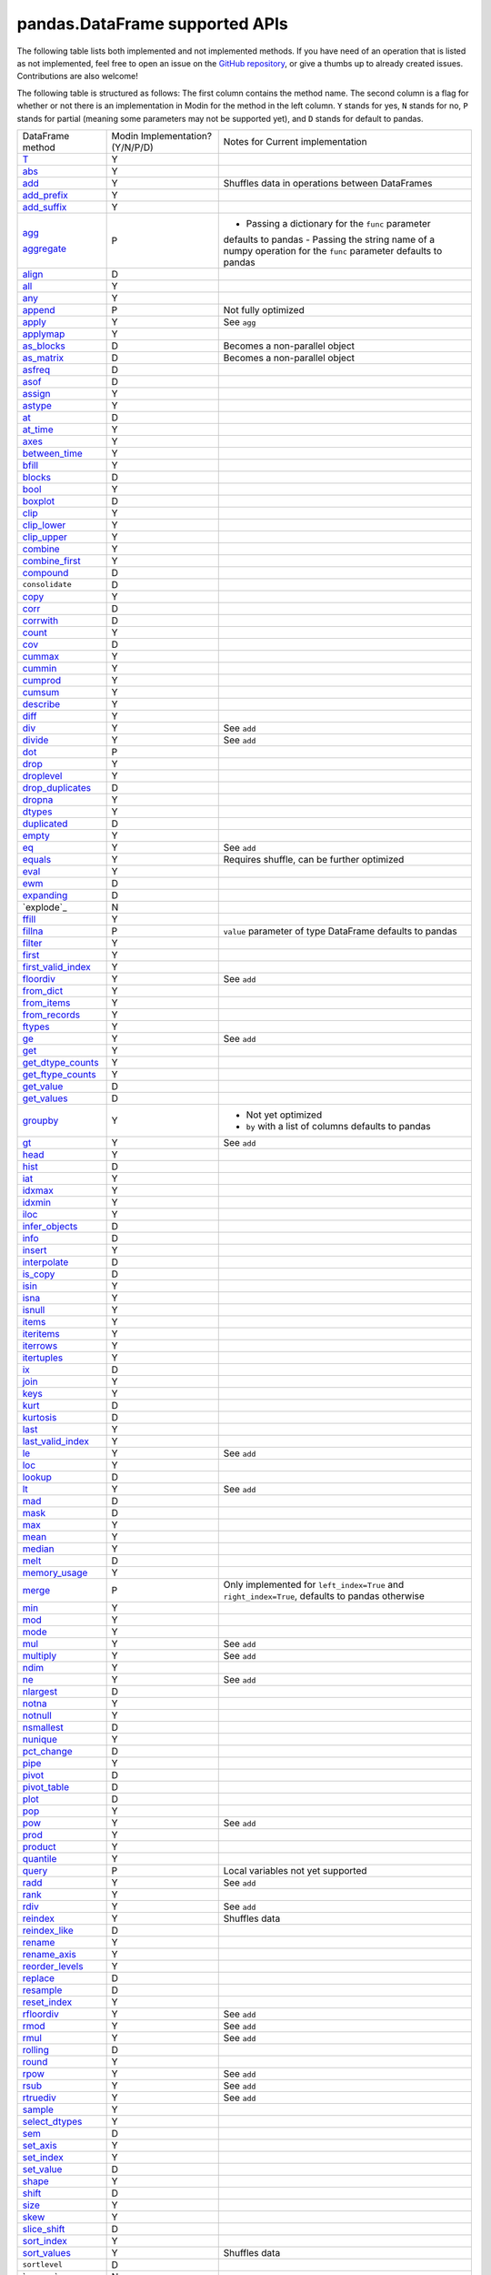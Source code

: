 pandas.DataFrame supported APIs
===============================

The following table lists both implemented and not implemented methods. If you have need
of an operation that is listed as not implemented, feel free to open an issue on the
`GitHub repository`_, or give a thumbs up to already created issues. Contributions are
also welcome!

The following table is structured as follows: The first column contains the method name.
The second column is a flag for whether or not there is an implementation in Modin for
the method in the left column. ``Y`` stands for yes, ``N`` stands for no, ``P`` stands
for partial (meaning some parameters may not be supported yet), and ``D`` stands for
default to pandas.

+---------------------------+---------------------------------+----------------------------------------------------+
| DataFrame method          | Modin Implementation? (Y/N/P/D) | Notes for Current implementation                   |
+---------------------------+---------------------------------+----------------------------------------------------+
| `T`_                      | Y                               |                                                    |
+---------------------------+---------------------------------+----------------------------------------------------+
| `abs`_                    | Y                               |                                                    |
+---------------------------+---------------------------------+----------------------------------------------------+
| `add`_                    | Y                               | Shuffles data in operations between DataFrames     |
+---------------------------+---------------------------------+----------------------------------------------------+
| `add_prefix`_             | Y                               |                                                    |
+---------------------------+---------------------------------+----------------------------------------------------+
| `add_suffix`_             | Y                               |                                                    |
+---------------------------+---------------------------------+----------------------------------------------------+
| `agg`_                    | P                               | - Passing a dictionary for the ``func`` parameter  |
|                           |                                 | defaults to pandas                                 |
|                           |                                 | - Passing the string name of a numpy operation for |
| `aggregate`_              |                                 | the ``func`` parameter defaults to pandas          |
+---------------------------+---------------------------------+----------------------------------------------------+
| `align`_                  | D                               |                                                    |
+---------------------------+---------------------------------+----------------------------------------------------+
| `all`_                    | Y                               |                                                    |
+---------------------------+---------------------------------+----------------------------------------------------+
| `any`_                    | Y                               |                                                    |
+---------------------------+---------------------------------+----------------------------------------------------+
| `append`_                 | P                               | Not fully optimized                                |
+---------------------------+---------------------------------+----------------------------------------------------+
| `apply`_                  | Y                               | See ``agg``                                        |
+---------------------------+---------------------------------+----------------------------------------------------+
| `applymap`_               | Y                               |                                                    |
+---------------------------+---------------------------------+----------------------------------------------------+
| `as_blocks`_              | D                               | Becomes a non-parallel object                      |
+---------------------------+---------------------------------+----------------------------------------------------+
| `as_matrix`_              | D                               | Becomes a non-parallel object                      |
+---------------------------+---------------------------------+----------------------------------------------------+
| `asfreq`_                 | D                               |                                                    |
+---------------------------+---------------------------------+----------------------------------------------------+
| `asof`_                   | D                               |                                                    |
+---------------------------+---------------------------------+----------------------------------------------------+
| `assign`_                 | Y                               |                                                    |
+---------------------------+---------------------------------+----------------------------------------------------+
| `astype`_                 | Y                               |                                                    |
+---------------------------+---------------------------------+----------------------------------------------------+
| `at`_                     | D                               |                                                    |
+---------------------------+---------------------------------+----------------------------------------------------+
| `at_time`_                | Y                               |                                                    |
+---------------------------+---------------------------------+----------------------------------------------------+
| `axes`_                   | Y                               |                                                    |
+---------------------------+---------------------------------+----------------------------------------------------+
| `between_time`_           | Y                               |                                                    |
+---------------------------+---------------------------------+----------------------------------------------------+
| `bfill`_                  | Y                               |                                                    |
+---------------------------+---------------------------------+----------------------------------------------------+
| `blocks`_                 | D                               |                                                    |
+---------------------------+---------------------------------+----------------------------------------------------+
| `bool`_                   | Y                               |                                                    |
+---------------------------+---------------------------------+----------------------------------------------------+
| `boxplot`_                | D                               |                                                    |
+---------------------------+---------------------------------+----------------------------------------------------+
| `clip`_                   | Y                               |                                                    |
+---------------------------+---------------------------------+----------------------------------------------------+
| `clip_lower`_             | Y                               |                                                    |
+---------------------------+---------------------------------+----------------------------------------------------+
| `clip_upper`_             | Y                               |                                                    |
+---------------------------+---------------------------------+----------------------------------------------------+
| `combine`_                | Y                               |                                                    |
+---------------------------+---------------------------------+----------------------------------------------------+
| `combine_first`_          | Y                               |                                                    |
+---------------------------+---------------------------------+----------------------------------------------------+
| `compound`_               | D                               |                                                    |
+---------------------------+---------------------------------+----------------------------------------------------+
| ``consolidate``           | D                               |                                                    |
+---------------------------+---------------------------------+----------------------------------------------------+
| `copy`_                   | Y                               |                                                    |
+---------------------------+---------------------------------+----------------------------------------------------+
| `corr`_                   | D                               |                                                    |
+---------------------------+---------------------------------+----------------------------------------------------+
| `corrwith`_               | D                               |                                                    |
+---------------------------+---------------------------------+----------------------------------------------------+
| `count`_                  | Y                               |                                                    |
+---------------------------+---------------------------------+----------------------------------------------------+
| `cov`_                    | D                               |                                                    |
+---------------------------+---------------------------------+----------------------------------------------------+
| `cummax`_                 | Y                               |                                                    |
+---------------------------+---------------------------------+----------------------------------------------------+
| `cummin`_                 | Y                               |                                                    |
+---------------------------+---------------------------------+----------------------------------------------------+
| `cumprod`_                | Y                               |                                                    |
+---------------------------+---------------------------------+----------------------------------------------------+
| `cumsum`_                 | Y                               |                                                    |
+---------------------------+---------------------------------+----------------------------------------------------+
| `describe`_               | Y                               |                                                    |
+---------------------------+---------------------------------+----------------------------------------------------+
| `diff`_                   | Y                               |                                                    |
+---------------------------+---------------------------------+----------------------------------------------------+
| `div`_                    | Y                               | See ``add``                                        |
+---------------------------+---------------------------------+----------------------------------------------------+
| `divide`_                 | Y                               | See ``add``                                        |
+---------------------------+---------------------------------+----------------------------------------------------+
| `dot`_                    | P                               |                                                    |
+---------------------------+---------------------------------+----------------------------------------------------+
| `drop`_                   | Y                               |                                                    |
+---------------------------+---------------------------------+----------------------------------------------------+
| `droplevel`_              | Y                               |                                                    |
+---------------------------+---------------------------------+----------------------------------------------------+
| `drop_duplicates`_        | D                               |                                                    |
+---------------------------+---------------------------------+----------------------------------------------------+
| `dropna`_                 | Y                               |                                                    |
+---------------------------+---------------------------------+----------------------------------------------------+
| `dtypes`_                 | Y                               |                                                    |
+---------------------------+---------------------------------+----------------------------------------------------+
| `duplicated`_             | D                               |                                                    |
+---------------------------+---------------------------------+----------------------------------------------------+
| `empty`_                  | Y                               |                                                    |
+---------------------------+---------------------------------+----------------------------------------------------+
| `eq`_                     | Y                               | See ``add``                                        |
+---------------------------+---------------------------------+----------------------------------------------------+
| `equals`_                 | Y                               | Requires shuffle, can be further optimized         |
+---------------------------+---------------------------------+----------------------------------------------------+
| `eval`_                   | Y                               |                                                    |
+---------------------------+---------------------------------+----------------------------------------------------+
| `ewm`_                    | D                               |                                                    |
+---------------------------+---------------------------------+----------------------------------------------------+
| `expanding`_              | D                               |                                                    |
+---------------------------+---------------------------------+----------------------------------------------------+
| `explode`_                | N                               |                                                    |
+---------------------------+---------------------------------+----------------------------------------------------+
| `ffill`_                  | Y                               |                                                    |
+---------------------------+---------------------------------+----------------------------------------------------+
| `fillna`_                 | P                               | ``value`` parameter of type DataFrame defaults to  |
|                           |                                 | pandas                                             |
+---------------------------+---------------------------------+----------------------------------------------------+
| `filter`_                 | Y                               |                                                    |
+---------------------------+---------------------------------+----------------------------------------------------+
| `first`_                  | Y                               |                                                    |
+---------------------------+---------------------------------+----------------------------------------------------+
| `first_valid_index`_      | Y                               |                                                    |
+---------------------------+---------------------------------+----------------------------------------------------+
| `floordiv`_               | Y                               | See ``add``                                        |
+---------------------------+---------------------------------+----------------------------------------------------+
| `from_dict`_              | Y                               |                                                    |
+---------------------------+---------------------------------+----------------------------------------------------+
| `from_items`_             | Y                               |                                                    |
+---------------------------+---------------------------------+----------------------------------------------------+
| `from_records`_           | Y                               |                                                    |
+---------------------------+---------------------------------+----------------------------------------------------+
| `ftypes`_                 | Y                               |                                                    |
+---------------------------+---------------------------------+----------------------------------------------------+
| `ge`_                     | Y                               | See ``add``                                        |
+---------------------------+---------------------------------+----------------------------------------------------+
| `get`_                    | Y                               |                                                    |
+---------------------------+---------------------------------+----------------------------------------------------+
| `get_dtype_counts`_       | Y                               |                                                    |
+---------------------------+---------------------------------+----------------------------------------------------+
| `get_ftype_counts`_       | Y                               |                                                    |
+---------------------------+---------------------------------+----------------------------------------------------+
| `get_value`_              | D                               |                                                    |
+---------------------------+---------------------------------+----------------------------------------------------+
| `get_values`_             | D                               |                                                    |
+---------------------------+---------------------------------+----------------------------------------------------+
| `groupby`_                | Y                               | - Not yet optimized                                |
|                           |                                 | - ``by`` with a list of columns defaults to pandas |
+---------------------------+---------------------------------+----------------------------------------------------+
| `gt`_                     | Y                               | See ``add``                                        |
+---------------------------+---------------------------------+----------------------------------------------------+
| `head`_                   | Y                               |                                                    |
+---------------------------+---------------------------------+----------------------------------------------------+
| `hist`_                   | D                               |                                                    |
+---------------------------+---------------------------------+----------------------------------------------------+
| `iat`_                    | Y                               |                                                    |
+---------------------------+---------------------------------+----------------------------------------------------+
| `idxmax`_                 | Y                               |                                                    |
+---------------------------+---------------------------------+----------------------------------------------------+
| `idxmin`_                 | Y                               |                                                    |
+---------------------------+---------------------------------+----------------------------------------------------+
| `iloc`_                   | Y                               |                                                    |
+---------------------------+---------------------------------+----------------------------------------------------+
| `infer_objects`_          | D                               |                                                    |
+---------------------------+---------------------------------+----------------------------------------------------+
| `info`_                   | D                               |                                                    |
+---------------------------+---------------------------------+----------------------------------------------------+
| `insert`_                 | Y                               |                                                    |
+---------------------------+---------------------------------+----------------------------------------------------+
| `interpolate`_            | D                               |                                                    |
+---------------------------+---------------------------------+----------------------------------------------------+
| `is_copy`_                | D                               |                                                    |
+---------------------------+---------------------------------+----------------------------------------------------+
| `isin`_                   | Y                               |                                                    |
+---------------------------+---------------------------------+----------------------------------------------------+
| `isna`_                   | Y                               |                                                    |
+---------------------------+---------------------------------+----------------------------------------------------+
| `isnull`_                 | Y                               |                                                    |
+---------------------------+---------------------------------+----------------------------------------------------+
| `items`_                  | Y                               |                                                    |
+---------------------------+---------------------------------+----------------------------------------------------+
| `iteritems`_              | Y                               |                                                    |
+---------------------------+---------------------------------+----------------------------------------------------+
| `iterrows`_               | Y                               |                                                    |
+---------------------------+---------------------------------+----------------------------------------------------+
| `itertuples`_             | Y                               |                                                    |
+---------------------------+---------------------------------+----------------------------------------------------+
| `ix`_                     | D                               |                                                    |
+---------------------------+---------------------------------+----------------------------------------------------+
| `join`_                   | Y                               |                                                    |
+---------------------------+---------------------------------+----------------------------------------------------+
| `keys`_                   | Y                               |                                                    |
+---------------------------+---------------------------------+----------------------------------------------------+
| `kurt`_                   | D                               |                                                    |
+---------------------------+---------------------------------+----------------------------------------------------+
| `kurtosis`_               | D                               |                                                    |
+---------------------------+---------------------------------+----------------------------------------------------+
| `last`_                   | Y                               |                                                    |
+---------------------------+---------------------------------+----------------------------------------------------+
| `last_valid_index`_       | Y                               |                                                    |
+---------------------------+---------------------------------+----------------------------------------------------+
| `le`_                     | Y                               | See ``add``                                        |
+---------------------------+---------------------------------+----------------------------------------------------+
| `loc`_                    | Y                               |                                                    |
+---------------------------+---------------------------------+----------------------------------------------------+
| `lookup`_                 | D                               |                                                    |
+---------------------------+---------------------------------+----------------------------------------------------+
| `lt`_                     | Y                               | See ``add``                                        |
+---------------------------+---------------------------------+----------------------------------------------------+
| `mad`_                    | D                               |                                                    |
+---------------------------+---------------------------------+----------------------------------------------------+
| `mask`_                   | D                               |                                                    |
+---------------------------+---------------------------------+----------------------------------------------------+
| `max`_                    | Y                               |                                                    |
+---------------------------+---------------------------------+----------------------------------------------------+
| `mean`_                   | Y                               |                                                    |
+---------------------------+---------------------------------+----------------------------------------------------+
| `median`_                 | Y                               |                                                    |
+---------------------------+---------------------------------+----------------------------------------------------+
| `melt`_                   | D                               |                                                    |
+---------------------------+---------------------------------+----------------------------------------------------+
| `memory_usage`_           | Y                               |                                                    |
+---------------------------+---------------------------------+----------------------------------------------------+
|                           |                                 | Only implemented for ``left_index=True`` and       |
| `merge`_                  | P                               | ``right_index=True``, defaults to pandas otherwise |
+---------------------------+---------------------------------+----------------------------------------------------+
| `min`_                    | Y                               |                                                    |
+---------------------------+---------------------------------+----------------------------------------------------+
| `mod`_                    | Y                               |                                                    |
+---------------------------+---------------------------------+----------------------------------------------------+
| `mode`_                   | Y                               |                                                    |
+---------------------------+---------------------------------+----------------------------------------------------+
| `mul`_                    | Y                               | See ``add``                                        |
+---------------------------+---------------------------------+----------------------------------------------------+
| `multiply`_               | Y                               | See ``add``                                        |
+---------------------------+---------------------------------+----------------------------------------------------+
| `ndim`_                   | Y                               |                                                    |
+---------------------------+---------------------------------+----------------------------------------------------+
| `ne`_                     | Y                               | See ``add``                                        |
+---------------------------+---------------------------------+----------------------------------------------------+
| `nlargest`_               | D                               |                                                    |
+---------------------------+---------------------------------+----------------------------------------------------+
| `notna`_                  | Y                               |                                                    |
+---------------------------+---------------------------------+----------------------------------------------------+
| `notnull`_                | Y                               |                                                    |
+---------------------------+---------------------------------+----------------------------------------------------+
| `nsmallest`_              | D                               |                                                    |
+---------------------------+---------------------------------+----------------------------------------------------+
| `nunique`_                | Y                               |                                                    |
+---------------------------+---------------------------------+----------------------------------------------------+
| `pct_change`_             | D                               |                                                    |
+---------------------------+---------------------------------+----------------------------------------------------+
| `pipe`_                   | Y                               |                                                    |
+---------------------------+---------------------------------+----------------------------------------------------+
| `pivot`_                  | D                               |                                                    |
+---------------------------+---------------------------------+----------------------------------------------------+
| `pivot_table`_            | D                               |                                                    |
+---------------------------+---------------------------------+----------------------------------------------------+
| `plot`_                   | D                               |                                                    |
+---------------------------+---------------------------------+----------------------------------------------------+
| `pop`_                    | Y                               |                                                    |
+---------------------------+---------------------------------+----------------------------------------------------+
| `pow`_                    | Y                               | See ``add``                                        |
+---------------------------+---------------------------------+----------------------------------------------------+
| `prod`_                   | Y                               |                                                    |
+---------------------------+---------------------------------+----------------------------------------------------+
| `product`_                | Y                               |                                                    |
+---------------------------+---------------------------------+----------------------------------------------------+
| `quantile`_               | Y                               |                                                    |
+---------------------------+---------------------------------+----------------------------------------------------+
| `query`_                  | P                               | Local variables not yet supported                  |
+---------------------------+---------------------------------+----------------------------------------------------+
| `radd`_                   | Y                               | See ``add``                                        |
+---------------------------+---------------------------------+----------------------------------------------------+
| `rank`_                   | Y                               |                                                    |
+---------------------------+---------------------------------+----------------------------------------------------+
| `rdiv`_                   | Y                               | See ``add``                                        |
+---------------------------+---------------------------------+----------------------------------------------------+
| `reindex`_                | Y                               | Shuffles data                                      |
+---------------------------+---------------------------------+----------------------------------------------------+
| `reindex_like`_           | D                               |                                                    |
+---------------------------+---------------------------------+----------------------------------------------------+
| `rename`_                 | Y                               |                                                    |
+---------------------------+---------------------------------+----------------------------------------------------+
| `rename_axis`_            | Y                               |                                                    |
+---------------------------+---------------------------------+----------------------------------------------------+
| `reorder_levels`_         | Y                               |                                                    |
+---------------------------+---------------------------------+----------------------------------------------------+
| `replace`_                | D                               |                                                    |
+---------------------------+---------------------------------+----------------------------------------------------+
| `resample`_               | D                               |                                                    |
+---------------------------+---------------------------------+----------------------------------------------------+
| `reset_index`_            | Y                               |                                                    |
+---------------------------+---------------------------------+----------------------------------------------------+
| `rfloordiv`_              | Y                               | See ``add``                                        |
+---------------------------+---------------------------------+----------------------------------------------------+
| `rmod`_                   | Y                               | See ``add``                                        |
+---------------------------+---------------------------------+----------------------------------------------------+
| `rmul`_                   | Y                               | See ``add``                                        |
+---------------------------+---------------------------------+----------------------------------------------------+
| `rolling`_                | D                               |                                                    |
+---------------------------+---------------------------------+----------------------------------------------------+
| `round`_                  | Y                               |                                                    |
+---------------------------+---------------------------------+----------------------------------------------------+
| `rpow`_                   | Y                               | See ``add``                                        |
+---------------------------+---------------------------------+----------------------------------------------------+
| `rsub`_                   | Y                               | See ``add``                                        |
+---------------------------+---------------------------------+----------------------------------------------------+
| `rtruediv`_               | Y                               | See ``add``                                        |
+---------------------------+---------------------------------+----------------------------------------------------+
| `sample`_                 | Y                               |                                                    |
+---------------------------+---------------------------------+----------------------------------------------------+
| `select_dtypes`_          | Y                               |                                                    |
+---------------------------+---------------------------------+----------------------------------------------------+
| `sem`_                    | D                               |                                                    |
+---------------------------+---------------------------------+----------------------------------------------------+
| `set_axis`_               | Y                               |                                                    |
+---------------------------+---------------------------------+----------------------------------------------------+
| `set_index`_              | Y                               |                                                    |
+---------------------------+---------------------------------+----------------------------------------------------+
| `set_value`_              | D                               |                                                    |
+---------------------------+---------------------------------+----------------------------------------------------+
| `shape`_                  | Y                               |                                                    |
+---------------------------+---------------------------------+----------------------------------------------------+
| `shift`_                  | D                               |                                                    |
+---------------------------+---------------------------------+----------------------------------------------------+
| `size`_                   | Y                               |                                                    |
+---------------------------+---------------------------------+----------------------------------------------------+
| `skew`_                   | Y                               |                                                    |
+---------------------------+---------------------------------+----------------------------------------------------+
| `slice_shift`_            | D                               |                                                    |
+---------------------------+---------------------------------+----------------------------------------------------+
| `sort_index`_             | Y                               |                                                    |
+---------------------------+---------------------------------+----------------------------------------------------+
| `sort_values`_            | Y                               | Shuffles data                                      |
+---------------------------+---------------------------------+----------------------------------------------------+
| ``sortlevel``             | D                               |                                                    |
+---------------------------+---------------------------------+----------------------------------------------------+
| `sparse`_                 | N                               |                                                    |
+---------------------------+---------------------------------+----------------------------------------------------+
| `squeeze`_                | D                               |                                                    |
+---------------------------+---------------------------------+----------------------------------------------------+
| `stack`_                  | D                               |                                                    |
+---------------------------+---------------------------------+----------------------------------------------------+
| `std`_                    | Y                               |                                                    |
+---------------------------+---------------------------------+----------------------------------------------------+
| `style`_                  | D                               |                                                    |
+---------------------------+---------------------------------+----------------------------------------------------+
| `sub`_                    | Y                               | See ``add``                                        |
+---------------------------+---------------------------------+----------------------------------------------------+
| `subtract`_               | Y                               | See ``add``                                        |
+---------------------------+---------------------------------+----------------------------------------------------+
| `sum`_                    | Y                               |                                                    |
+---------------------------+---------------------------------+----------------------------------------------------+
| `swapaxes`_               | Y                               |                                                    |
+---------------------------+---------------------------------+----------------------------------------------------+
| `swaplevel`_              | D                               |                                                    |
+---------------------------+---------------------------------+----------------------------------------------------+
| `tail`_                   | Y                               |                                                    |
+---------------------------+---------------------------------+----------------------------------------------------+
| `take`_                   | D                               |                                                    |
+---------------------------+---------------------------------+----------------------------------------------------+
| `to_clipboard`_           | D                               |                                                    |
+---------------------------+---------------------------------+----------------------------------------------------+
| `to_csv`_                 | D                               |                                                    |
+---------------------------+---------------------------------+----------------------------------------------------+
| `to_dense`_               | D                               |                                                    |
+---------------------------+---------------------------------+----------------------------------------------------+
| `to_dict`_                | D                               |                                                    |
+---------------------------+---------------------------------+----------------------------------------------------+
| `to_excel`_               | D                               |                                                    |
+---------------------------+---------------------------------+----------------------------------------------------+
| `to_feather`_             | D                               |                                                    |
+---------------------------+---------------------------------+----------------------------------------------------+
| `to_gbq`_                 | D                               |                                                    |
+---------------------------+---------------------------------+----------------------------------------------------+
| `to_hdf`_                 | D                               |                                                    |
+---------------------------+---------------------------------+----------------------------------------------------+
| `to_html`_                | D                               |                                                    |
+---------------------------+---------------------------------+----------------------------------------------------+
| `to_json`_                | D                               |                                                    |
+---------------------------+---------------------------------+----------------------------------------------------+
| `to_latex`_               | D                               |                                                    |
+---------------------------+---------------------------------+----------------------------------------------------+
| `to_msgpack`_             | D                               |                                                    |
+---------------------------+---------------------------------+----------------------------------------------------+
| `to_parquet`_             | D                               |                                                    |
+---------------------------+---------------------------------+----------------------------------------------------+
| `to_period`_              | D                               |                                                    |
+---------------------------+---------------------------------+----------------------------------------------------+
| `to_pickle`_              | D                               |                                                    |
+---------------------------+---------------------------------+----------------------------------------------------+
| `to_records`_             | D                               |                                                    |
+---------------------------+---------------------------------+----------------------------------------------------+
| `to_sparse`_              | D                               |                                                    |
+---------------------------+---------------------------------+----------------------------------------------------+
| `to_sql`_                 | Y                               |                                                    |
+---------------------------+---------------------------------+----------------------------------------------------+
| `to_stata`_               | D                               |                                                    |
+---------------------------+---------------------------------+----------------------------------------------------+
| `to_string`_              | D                               |                                                    |
+---------------------------+---------------------------------+----------------------------------------------------+
| `to_timestamp`_           | D                               |                                                    |
+---------------------------+---------------------------------+----------------------------------------------------+
| `to_xarray`_              | D                               |                                                    |
+---------------------------+---------------------------------+----------------------------------------------------+
| `transform`_              | Y                               |                                                    |
+---------------------------+---------------------------------+----------------------------------------------------+
| `transpose`_              | Y                               |                                                    |
+---------------------------+---------------------------------+----------------------------------------------------+
| `truediv`_                | Y                               | See ``add``                                        |
+---------------------------+---------------------------------+----------------------------------------------------+
| `truncate`_               | D                               |                                                    |
+---------------------------+---------------------------------+----------------------------------------------------+
| `tshift`_                 | Y                               |                                                    |
+---------------------------+---------------------------------+----------------------------------------------------+
| `tz_convert`_             | Y                               |                                                    |
+---------------------------+---------------------------------+----------------------------------------------------+
| `tz_localize`_            | Y                               |                                                    |
+---------------------------+---------------------------------+----------------------------------------------------+
| `unstack`_                | D                               |                                                    |
+---------------------------+---------------------------------+----------------------------------------------------+
| `update`_                 | P                               | ``raise_conflict=True`` not yet supported          |
+---------------------------+---------------------------------+----------------------------------------------------+
| `values`_                 | Y                               |                                                    |
+---------------------------+---------------------------------+----------------------------------------------------+
| `var`_                    | Y                               |                                                    |
+---------------------------+---------------------------------+----------------------------------------------------+
| `where`_                  | Y                               |                                                    |
+---------------------------+---------------------------------+----------------------------------------------------+
| `xs`_                     | N                               | Deprecated in pandas                               |
+---------------------------+---------------------------------+----------------------------------------------------+

.. _`GitHub repository`: https://github.com/modin-project/modin/issues
.. _`T`: https://pandas.pydata.org/pandas-docs/stable/reference/api/pandas.DataFrame.T.html#pandas.DataFrame.T
.. _`abs`: https://pandas.pydata.org/pandas-docs/stable/reference/api/pandas.DataFrame.abs.html#pandas.DataFrame.abs
.. _`add`: https://pandas.pydata.org/pandas-docs/stable/reference/api/pandas.DataFrame.add.html#pandas.DataFrame.add
.. _`add_prefix`: https://pandas.pydata.org/pandas-docs/stable/reference/api/pandas.DataFrame.add_prefix.html#pandas.DataFrame.add_prefix
.. _`add_suffix`: https://pandas.pydata.org/pandas-docs/stable/reference/api/pandas.DataFrame.add_suffix.html#pandas.DataFrame.add_suffix
.. _`agg`: https://pandas.pydata.org/pandas-docs/stable/reference/api/pandas.DataFrame.agg.html#pandas.DataFrame.agg
.. _`aggregate`: https://pandas.pydata.org/pandas-docs/stable/reference/api/pandas.DataFrame.aggregate.html#pandas.DataFrame.aggregate
.. _`align`: https://pandas.pydata.org/pandas-docs/stable/reference/api/pandas.DataFrame.align.html#pandas.DataFrame.align
.. _`all`: https://pandas.pydata.org/pandas-docs/stable/reference/api/pandas.DataFrame.all.html#pandas.DataFrame.all
.. _`any`: https://pandas.pydata.org/pandas-docs/stable/reference/api/pandas.DataFrame.any.html#pandas.DataFrame.any
.. _`append`: https://pandas.pydata.org/pandas-docs/stable/reference/api/pandas.DataFrame.append.html#pandas.DataFrame.append
.. _`apply`: https://pandas.pydata.org/pandas-docs/stable/reference/api/pandas.DataFrame.apply.html#pandas.DataFrame.apply
.. _`applymap`: https://pandas.pydata.org/pandas-docs/stable/reference/api/pandas.DataFrame.applymap.html#pandas.DataFrame.applymap
.. _`as_blocks`: https://pandas.pydata.org/pandas-docs/stable/reference/api/pandas.DataFrame.as_blocks.html#pandas.DataFrame.as_blocks
.. _`as_matrix`: https://pandas.pydata.org/pandas-docs/stable/reference/api/pandas.DataFrame.as_matrix.html#pandas.DataFrame.as_matrix
.. _`asfreq`: https://pandas.pydata.org/pandas-docs/stable/reference/api/pandas.DataFrame.asfreq.html#pandas.DataFrame.asfreq
.. _`asof`: https://pandas.pydata.org/pandas-docs/stable/reference/api/pandas.DataFrame.asof.html#pandas.DataFrame.asof
.. _`assign`: https://pandas.pydata.org/pandas-docs/stable/reference/api/pandas.DataFrame.assign.html#pandas.DataFrame.assign
.. _`astype`: https://pandas.pydata.org/pandas-docs/stable/reference/api/pandas.DataFrame.astype.html#pandas.DataFrame.astype
.. _`at`: https://pandas.pydata.org/pandas-docs/stable/reference/api/pandas.DataFrame.at.html#pandas.DataFrame.at
.. _`at_time`: https://pandas.pydata.org/pandas-docs/stable/reference/api/pandas.DataFrame.at_time.html#pandas.DataFrame.at_time
.. _`axes`: https://pandas.pydata.org/pandas-docs/stable/reference/api/pandas.DataFrame.axes.html#pandas.DataFrame.axes
.. _`between_time`: https://pandas.pydata.org/pandas-docs/stable/reference/api/pandas.DataFrame.between_time.html#pandas.DataFrame.between_time
.. _`bfill`: https://pandas.pydata.org/pandas-docs/stable/reference/api/pandas.DataFrame.bfill.html#pandas.DataFrame.bfill
.. _`blocks`: https://pandas.pydata.org/pandas-docs/stable/reference/api/pandas.DataFrame.blocks.html#pandas.DataFrame.blocks
.. _`bool`: https://pandas.pydata.org/pandas-docs/stable/reference/api/pandas.DataFrame.bool.html#pandas.DataFrame.bool
.. _`boxplot`: https://pandas.pydata.org/pandas-docs/stable/reference/api/pandas.DataFrame.boxplot.html#pandas.DataFrame.boxplot
.. _`clip`: https://pandas.pydata.org/pandas-docs/stable/reference/api/pandas.DataFrame.clip.html#pandas.DataFrame.clip
.. _`clip_lower`: https://pandas.pydata.org/pandas-docs/stable/reference/api/pandas.DataFrame.clip_lower.html#pandas.DataFrame.clip_lower
.. _`clip_upper`: https://pandas.pydata.org/pandas-docs/stable/reference/api/pandas.DataFrame.clip_upper.html#pandas.DataFrame.clip_upper
.. _`combine`: https://pandas.pydata.org/pandas-docs/stable/reference/api/pandas.DataFrame.combine.html#pandas.DataFrame.combine
.. _`combine_first`: https://pandas.pydata.org/pandas-docs/stable/reference/api/pandas.DataFrame.combine_first.html#pandas.DataFrame.combine_first
.. _`compound`: https://pandas.pydata.org/pandas-docs/stable/reference/api/pandas.DataFrame.compound.html#pandas.DataFrame.compound
.. _`copy`: https://pandas.pydata.org/pandas-docs/stable/reference/api/pandas.DataFrame.copy.html#pandas.DataFrame.copy
.. _`corr`: https://pandas.pydata.org/pandas-docs/stable/reference/api/pandas.DataFrame.corr.html#pandas.DataFrame.corr
.. _`corrwith`: https://pandas.pydata.org/pandas-docs/stable/reference/api/pandas.DataFrame.corrwith.html#pandas.DataFrame.corrwith
.. _`count`: https://pandas.pydata.org/pandas-docs/stable/reference/api/pandas.DataFrame.count.html#pandas.DataFrame.count
.. _`cov`: https://pandas.pydata.org/pandas-docs/stable/reference/api/pandas.DataFrame.cov.html#pandas.DataFrame.cov
.. _`cummax`: https://pandas.pydata.org/pandas-docs/stable/reference/api/pandas.DataFrame.cummax.html#pandas.DataFrame.cummax
.. _`cummin`: https://pandas.pydata.org/pandas-docs/stable/reference/api/pandas.DataFrame.cummin.html#pandas.DataFrame.cummin
.. _`cumprod`: https://pandas.pydata.org/pandas-docs/stable/reference/api/pandas.DataFrame.cumprod.html#pandas.DataFrame.cumprod
.. _`cumsum`: https://pandas.pydata.org/pandas-docs/stable/reference/api/pandas.DataFrame.cumsum.html#pandas.DataFrame.cumsum
.. _`describe`: https://pandas.pydata.org/pandas-docs/stable/reference/api/pandas.DataFrame.describe.html#pandas.DataFrame.describe
.. _`diff`: https://pandas.pydata.org/pandas-docs/stable/reference/api/pandas.DataFrame.diff.html#pandas.DataFrame.diff
.. _`div`: https://pandas.pydata.org/pandas-docs/stable/reference/api/pandas.DataFrame.div.html#pandas.DataFrame.div
.. _`divide`: https://pandas.pydata.org/pandas-docs/stable/reference/api/pandas.DataFrame.divide.html#pandas.DataFrame.divide
.. _`dot`: https://pandas.pydata.org/pandas-docs/stable/reference/api/pandas.DataFrame.dot.html#pandas.DataFrame.dot
.. _`drop`: https://pandas.pydata.org/pandas-docs/stable/reference/api/pandas.DataFrame.drop.html#pandas.DataFrame.drop
.. _`droplevel`: https://pandas.pydata.org/pandas-docs/stable/reference/api/pandas.DataFrame.droplevel.html
.. _`drop_duplicates`: https://pandas.pydata.org/pandas-docs/stable/reference/api/pandas.DataFrame.drop_duplicates.html#pandas.DataFrame.drop_duplicates
.. _`dropna`: https://pandas.pydata.org/pandas-docs/stable/reference/api/pandas.DataFrame.dropna.html#pandas.DataFrame.dropna
.. _`dtypes`: https://pandas.pydata.org/pandas-docs/stable/reference/api/pandas.DataFrame.dtypes.html#pandas.DataFrame.dtypes
.. _`duplicated`: https://pandas.pydata.org/pandas-docs/stable/reference/api/pandas.DataFrame.duplicated.html#pandas.DataFrame.duplicated
.. _`empty`: https://pandas.pydata.org/pandas-docs/stable/reference/api/pandas.DataFrame.empty.html#pandas.DataFrame.empty
.. _`eq`: https://pandas.pydata.org/pandas-docs/stable/reference/api/pandas.DataFrame.eq.html#pandas.DataFrame.eq
.. _`equals`: https://pandas.pydata.org/pandas-docs/stable/reference/api/pandas.DataFrame.equals.html#pandas.DataFrame.equals
.. _`eval`: https://pandas.pydata.org/pandas-docs/stable/reference/api/pandas.DataFrame.eval.html#pandas.DataFrame.eval
.. _`ewm`: https://pandas.pydata.org/pandas-docs/stable/reference/api/pandas.DataFrame.ewm.html#pandas.DataFrame.ewm
.. _`expanding`: https://pandas.pydata.org/pandas-docs/stable/reference/api/pandas.DataFrame.expanding.html#pandas.DataFrame.expanding
.. _`ffill`: https://pandas.pydata.org/pandas-docs/stable/reference/api/pandas.DataFrame.ffill.html#pandas.DataFrame.ffill
.. _`fillna`: https://pandas.pydata.org/pandas-docs/stable/reference/api/pandas.DataFrame.fillna.html#pandas.DataFrame.fillna
.. _`filter`: https://pandas.pydata.org/pandas-docs/stable/reference/api/pandas.DataFrame.filter.html#pandas.DataFrame.filter
.. _`first`: https://pandas.pydata.org/pandas-docs/stable/reference/api/pandas.DataFrame.first.html#pandas.DataFrame.first
.. _`first_valid_index`: https://pandas.pydata.org/pandas-docs/stable/reference/api/pandas.DataFrame.first_valid_index.html#pandas.DataFrame.first_valid_index
.. _`floordiv`: https://pandas.pydata.org/pandas-docs/stable/reference/api/pandas.DataFrame.floordiv.html#pandas.DataFrame.floordiv
.. _`from_dict`: https://pandas.pydata.org/pandas-docs/stable/reference/api/pandas.DataFrame.from_dict.html#pandas.DataFrame.from_dict
.. _`from_items`: https://pandas.pydata.org/pandas-docs/stable/reference/api/pandas.DataFrame.from_items.html#pandas.DataFrame.from_items
.. _`from_records`: https://pandas.pydata.org/pandas-docs/stable/reference/api/pandas.DataFrame.from_records.html#pandas.DataFrame.from_records
.. _`ftypes`: https://pandas.pydata.org/pandas-docs/stable/reference/api/pandas.DataFrame.ftypes.html#pandas.DataFrame.ftypes
.. _`ge`: https://pandas.pydata.org/pandas-docs/stable/reference/api/pandas.DataFrame.ge.html#pandas.DataFrame.ge
.. _`get`: https://pandas.pydata.org/pandas-docs/stable/reference/api/pandas.DataFrame.get.html#pandas.DataFrame.get
.. _`get_dtype_counts`: https://pandas.pydata.org/pandas-docs/stable/reference/api/pandas.DataFrame.get_dtype_counts.html#pandas.DataFrame.get_dtype_counts
.. _`get_ftype_counts`: https://pandas.pydata.org/pandas-docs/stable/reference/api/pandas.DataFrame.get_ftype_counts.html#pandas.DataFrame.get_ftype_counts
.. _`get_value`: https://pandas.pydata.org/pandas-docs/stable/reference/api/pandas.DataFrame.get_value.html#pandas.DataFrame.get_value
.. _`get_values`: https://pandas.pydata.org/pandas-docs/stable/reference/api/pandas.DataFrame.get_values.html#pandas.DataFrame.get_values
.. _`groupby`: https://pandas.pydata.org/pandas-docs/stable/reference/api/pandas.DataFrame.groupby.html#pandas.DataFrame.groupby
.. _`gt`: https://pandas.pydata.org/pandas-docs/stable/reference/api/pandas.DataFrame.gt.html#pandas.DataFrame.gt
.. _`head`: https://pandas.pydata.org/pandas-docs/stable/reference/api/pandas.DataFrame.head.html#pandas.DataFrame.head
.. _`hist`: https://pandas.pydata.org/pandas-docs/stable/reference/api/pandas.DataFrame.hist.html#pandas.DataFrame.hist
.. _`iat`: https://pandas.pydata.org/pandas-docs/stable/reference/api/pandas.DataFrame.iat.html#pandas.DataFrame.iat
.. _`idxmax`: https://pandas.pydata.org/pandas-docs/stable/reference/api/pandas.DataFrame.idxmax.html#pandas.DataFrame.idxmax
.. _`idxmin`: https://pandas.pydata.org/pandas-docs/stable/reference/api/pandas.DataFrame.idxmin.html#pandas.DataFrame.idxmin
.. _`iloc`: https://pandas.pydata.org/pandas-docs/stable/reference/api/pandas.DataFrame.iloc.html#pandas.DataFrame.iloc
.. _`infer_objects`: https://pandas.pydata.org/pandas-docs/stable/reference/api/pandas.DataFrame.infer_objects.html#pandas.DataFrame.infer_objects
.. _`info`: https://pandas.pydata.org/pandas-docs/stable/reference/api/pandas.DataFrame.info.html#pandas.DataFrame.info
.. _`insert`: https://pandas.pydata.org/pandas-docs/stable/reference/api/pandas.DataFrame.insert.html#pandas.DataFrame.insert
.. _`interpolate`: https://pandas.pydata.org/pandas-docs/stable/reference/api/pandas.DataFrame.interpolate.html#pandas.DataFrame.interpolate
.. _`is_copy`: https://pandas.pydata.org/pandas-docs/stable/reference/api/pandas.DataFrame.is_copy.html#pandas.DataFrame.is_copy
.. _`isin`: https://pandas.pydata.org/pandas-docs/stable/reference/api/pandas.DataFrame.isin.html#pandas.DataFrame.isin
.. _`isna`: https://pandas.pydata.org/pandas-docs/stable/reference/api/pandas.DataFrame.isna.html#pandas.DataFrame.isna
.. _`isnull`: https://pandas.pydata.org/pandas-docs/stable/reference/api/pandas.DataFrame.isnull.html#pandas.DataFrame.isnull
.. _`items`: https://pandas.pydata.org/pandas-docs/stable/reference/api/pandas.DataFrame.items.html#pandas.DataFrame.items
.. _`iteritems`: https://pandas.pydata.org/pandas-docs/stable/reference/api/pandas.DataFrame.iteritems.html#pandas.DataFrame.iteritems
.. _`iterrows`: https://pandas.pydata.org/pandas-docs/stable/reference/api/pandas.DataFrame.iterrows.html#pandas.DataFrame.iterrows
.. _`itertuples`: https://pandas.pydata.org/pandas-docs/stable/reference/api/pandas.DataFrame.itertuples.html#pandas.DataFrame.itertuples
.. _`ix`: https://pandas.pydata.org/pandas-docs/stable/reference/api/pandas.DataFrame.ix.html#pandas.DataFrame.ix
.. _`join`: https://pandas.pydata.org/pandas-docs/stable/reference/api/pandas.DataFrame.join.html#pandas.DataFrame.join
.. _`keys`: https://pandas.pydata.org/pandas-docs/stable/reference/api/pandas.DataFrame.keys.html#pandas.DataFrame.keys
.. _`kurt`: https://pandas.pydata.org/pandas-docs/stable/reference/api/pandas.DataFrame.kurt.html#pandas.DataFrame.kurt
.. _`kurtosis`: https://pandas.pydata.org/pandas-docs/stable/reference/api/pandas.DataFrame.kurtosis.html#pandas.DataFrame.kurtosis
.. _`last`: https://pandas.pydata.org/pandas-docs/stable/reference/api/pandas.DataFrame.last.html#pandas.DataFrame.last
.. _`last_valid_index`: https://pandas.pydata.org/pandas-docs/stable/reference/api/pandas.DataFrame.last_valid_index.html#pandas.DataFrame.last_valid_index
.. _`le`: https://pandas.pydata.org/pandas-docs/stable/reference/api/pandas.DataFrame.le.html#pandas.DataFrame.le
.. _`loc`: https://pandas.pydata.org/pandas-docs/stable/reference/api/pandas.DataFrame.loc.html#pandas.DataFrame.loc
.. _`lookup`: https://pandas.pydata.org/pandas-docs/stable/reference/api/pandas.DataFrame.lookup.html#pandas.DataFrame.lookup
.. _`lt`: https://pandas.pydata.org/pandas-docs/stable/reference/api/pandas.DataFrame.lt.html#pandas.DataFrame.lt
.. _`mad`: https://pandas.pydata.org/pandas-docs/stable/reference/api/pandas.DataFrame.mad.html#pandas.DataFrame.mad
.. _`mask`: https://pandas.pydata.org/pandas-docs/stable/reference/api/pandas.DataFrame.mask.html#pandas.DataFrame.mask
.. _`max`: https://pandas.pydata.org/pandas-docs/stable/reference/api/pandas.DataFrame.max.html#pandas.DataFrame.max
.. _`mean`: https://pandas.pydata.org/pandas-docs/stable/reference/api/pandas.DataFrame.mean.html#pandas.DataFrame.mean
.. _`median`: https://pandas.pydata.org/pandas-docs/stable/reference/api/pandas.DataFrame.median.html#pandas.DataFrame.median
.. _`melt`: https://pandas.pydata.org/pandas-docs/stable/reference/api/pandas.DataFrame.melt.html#pandas.DataFrame.melt
.. _`memory_usage`: https://pandas.pydata.org/pandas-docs/stable/reference/api/pandas.DataFrame.memory_usage.html#pandas.DataFrame.memory_usage
.. _`merge`: https://pandas.pydata.org/pandas-docs/stable/reference/api/pandas.DataFrame.merge.html#pandas.DataFrame.merge
.. _`min`: https://pandas.pydata.org/pandas-docs/stable/reference/api/pandas.DataFrame.min.html#pandas.DataFrame.min
.. _`mod`: https://pandas.pydata.org/pandas-docs/stable/reference/api/pandas.DataFrame.mod.html#pandas.DataFrame.mod
.. _`mode`: https://pandas.pydata.org/pandas-docs/stable/reference/api/pandas.DataFrame.mode.html#pandas.DataFrame.mode
.. _`mul`: https://pandas.pydata.org/pandas-docs/stable/reference/api/pandas.DataFrame.mul.html#pandas.DataFrame.mul
.. _`multiply`: https://pandas.pydata.org/pandas-docs/stable/reference/api/pandas.DataFrame.multiply.html#pandas.DataFrame.multiply
.. _`ndim`: https://pandas.pydata.org/pandas-docs/stable/reference/api/pandas.DataFrame.ndim.html#pandas.DataFrame.ndim
.. _`ne`: https://pandas.pydata.org/pandas-docs/stable/reference/api/pandas.DataFrame.ne.html#pandas.DataFrame.ne
.. _`nlargest`: https://pandas.pydata.org/pandas-docs/stable/reference/api/pandas.DataFrame.nlargest.html#pandas.DataFrame.nlargest
.. _`notna`: https://pandas.pydata.org/pandas-docs/stable/reference/api/pandas.DataFrame.notna.html#pandas.DataFrame.notna
.. _`notnull`: https://pandas.pydata.org/pandas-docs/stable/reference/api/pandas.DataFrame.notnull.html#pandas.DataFrame.notnull
.. _`nsmallest`: https://pandas.pydata.org/pandas-docs/stable/reference/api/pandas.DataFrame.nsmallest.html#pandas.DataFrame.nsmallest
.. _`nunique`: https://pandas.pydata.org/pandas-docs/stable/reference/api/pandas.DataFrame.nunique.html#pandas.DataFrame.nunique
.. _`pct_change`: https://pandas.pydata.org/pandas-docs/stable/reference/api/pandas.DataFrame.pct_change.html#pandas.DataFrame.pct_change
.. _`pipe`: https://pandas.pydata.org/pandas-docs/stable/reference/api/pandas.DataFrame.pipe.html#pandas.DataFrame.pipe
.. _`pivot`: https://pandas.pydata.org/pandas-docs/stable/reference/api/pandas.DataFrame.pivot.html#pandas.DataFrame.pivot
.. _`pivot_table`: https://pandas.pydata.org/pandas-docs/stable/reference/api/pandas.DataFrame.pivot_table.html#pandas.DataFrame.pivot_table
.. _`plot`: https://pandas.pydata.org/pandas-docs/stable/reference/api/pandas.DataFrame.plot.html#pandas.DataFrame.plot
.. _`pop`: https://pandas.pydata.org/pandas-docs/stable/reference/api/pandas.DataFrame.pop.html#pandas.DataFrame.pop
.. _`pow`: https://pandas.pydata.org/pandas-docs/stable/reference/api/pandas.DataFrame.pow.html#pandas.DataFrame.pow
.. _`prod`: https://pandas.pydata.org/pandas-docs/stable/reference/api/pandas.DataFrame.prod.html#pandas.DataFrame.prod
.. _`product`: https://pandas.pydata.org/pandas-docs/stable/reference/api/pandas.DataFrame.product.html#pandas.DataFrame.product
.. _`quantile`: https://pandas.pydata.org/pandas-docs/stable/reference/api/pandas.DataFrame.quantile.html#pandas.DataFrame.quantile
.. _`query`: https://pandas.pydata.org/pandas-docs/stable/reference/api/pandas.DataFrame.query.html#pandas.DataFrame.query
.. _`radd`: https://pandas.pydata.org/pandas-docs/stable/reference/api/pandas.DataFrame.radd.html#pandas.DataFrame.radd
.. _`rank`: https://pandas.pydata.org/pandas-docs/stable/reference/api/pandas.DataFrame.rank.html#pandas.DataFrame.rank
.. _`rdiv`: https://pandas.pydata.org/pandas-docs/stable/reference/api/pandas.DataFrame.rdiv.html#pandas.DataFrame.rdiv
.. _`reindex`: https://pandas.pydata.org/pandas-docs/stable/reference/api/pandas.DataFrame.reindex.html#pandas.DataFrame.reindex
.. _`reindex_like`: https://pandas.pydata.org/pandas-docs/stable/reference/api/pandas.DataFrame.reindex_like.html#pandas.DataFrame.reindex_like
.. _`rename`: https://pandas.pydata.org/pandas-docs/stable/reference/api/pandas.DataFrame.rename.html#pandas.DataFrame.rename
.. _`rename_axis`: https://pandas.pydata.org/pandas-docs/stable/reference/api/pandas.DataFrame.rename_axis.html#pandas.DataFrame.rename_axis
.. _`reorder_levels`: https://pandas.pydata.org/pandas-docs/stable/reference/api/pandas.DataFrame.reorder_levels.html#pandas.DataFrame.reorder_levels
.. _`replace`: https://pandas.pydata.org/pandas-docs/stable/reference/api/pandas.DataFrame.replace.html#pandas.DataFrame.replace
.. _`resample`: https://pandas.pydata.org/pandas-docs/stable/reference/api/pandas.DataFrame.resample.html#pandas.DataFrame.resample
.. _`reset_index`: https://pandas.pydata.org/pandas-docs/stable/reference/api/pandas.DataFrame.reset_index.html#pandas.DataFrame.reset_index
.. _`rfloordiv`: https://pandas.pydata.org/pandas-docs/stable/reference/api/pandas.DataFrame.rfloordiv.html#pandas.DataFrame.rfloordiv
.. _`rmod`: https://pandas.pydata.org/pandas-docs/stable/reference/api/pandas.DataFrame.rmod.html#pandas.DataFrame.rmod
.. _`rmul`: https://pandas.pydata.org/pandas-docs/stable/reference/api/pandas.DataFrame.rmul.html#pandas.DataFrame.rmul
.. _`rolling`: https://pandas.pydata.org/pandas-docs/stable/reference/api/pandas.DataFrame.rolling.html#pandas.DataFrame.rolling
.. _`round`: https://pandas.pydata.org/pandas-docs/stable/reference/api/pandas.DataFrame.round.html#pandas.DataFrame.round
.. _`rpow`: https://pandas.pydata.org/pandas-docs/stable/reference/api/pandas.DataFrame.rpow.html#pandas.DataFrame.rpow
.. _`rsub`: https://pandas.pydata.org/pandas-docs/stable/reference/api/pandas.DataFrame.rsub.html#pandas.DataFrame.rsub
.. _`rtruediv`: https://pandas.pydata.org/pandas-docs/stable/reference/api/pandas.DataFrame.rtruediv.html#pandas.DataFrame.rtruediv
.. _`sample`: https://pandas.pydata.org/pandas-docs/stable/reference/api/pandas.DataFrame.sample.html#pandas.DataFrame.sample
.. _`select_dtypes`: https://pandas.pydata.org/pandas-docs/stable/reference/api/pandas.DataFrame.select_dtypes.html#pandas.DataFrame.select_dtypes
.. _`sem`: https://pandas.pydata.org/pandas-docs/stable/reference/api/pandas.DataFrame.sem.html#pandas.DataFrame.sem
.. _`set_axis`: https://pandas.pydata.org/pandas-docs/stable/reference/api/pandas.DataFrame.set_axis.html#pandas.DataFrame.set_axis
.. _`set_index`: https://pandas.pydata.org/pandas-docs/stable/reference/api/pandas.DataFrame.set_index.html#pandas.DataFrame.set_index
.. _`set_value`: https://pandas.pydata.org/pandas-docs/stable/reference/api/pandas.DataFrame.set_value.html#pandas.DataFrame.set_value
.. _`shape`: https://pandas.pydata.org/pandas-docs/stable/reference/api/pandas.DataFrame.shape.html#pandas.DataFrame.shape
.. _`shift`: https://pandas.pydata.org/pandas-docs/stable/reference/api/pandas.DataFrame.shift.html#pandas.DataFrame.shift
.. _`size`: https://pandas.pydata.org/pandas-docs/stable/reference/api/pandas.DataFrame.size.html#pandas.DataFrame.size
.. _`skew`: https://pandas.pydata.org/pandas-docs/stable/reference/api/pandas.DataFrame.skew.html#pandas.DataFrame.skew
.. _`slice_shift`: https://pandas.pydata.org/pandas-docs/stable/reference/api/pandas.DataFrame.slice_shift.html#pandas.DataFrame.slice_shift
.. _`sort_index`: https://pandas.pydata.org/pandas-docs/stable/reference/api/pandas.DataFrame.sort_index.html#pandas.DataFrame.sort_index
.. _`sort_values`: https://pandas.pydata.org/pandas-docs/stable/reference/api/pandas.DataFrame.sort_values.html#pandas.DataFrame.sort_values
.. _`squeeze`: https://pandas.pydata.org/pandas-docs/stable/reference/api/pandas.DataFrame.squeeze.html#pandas.DataFrame.squeeze
.. _`stack`: https://pandas.pydata.org/pandas-docs/stable/reference/api/pandas.DataFrame.stack.html#pandas.DataFrame.stack
.. _`std`: https://pandas.pydata.org/pandas-docs/stable/reference/api/pandas.DataFrame.std.html#pandas.DataFrame.std
.. _`style`: https://pandas.pydata.org/pandas-docs/stable/reference/api/pandas.DataFrame.style.html#pandas.DataFrame.style
.. _`sub`: https://pandas.pydata.org/pandas-docs/stable/reference/api/pandas.DataFrame.sub.html#pandas.DataFrame.sub
.. _`subtract`: https://pandas.pydata.org/pandas-docs/stable/reference/api/pandas.DataFrame.subtract.html#pandas.DataFrame.subtract
.. _`sum`: https://pandas.pydata.org/pandas-docs/stable/reference/api/pandas.DataFrame.sum.html#pandas.DataFrame.sum
.. _`swapaxes`: https://pandas.pydata.org/pandas-docs/stable/reference/api/pandas.DataFrame.swapaxes.html#pandas.DataFrame.swapaxes
.. _`swaplevel`: https://pandas.pydata.org/pandas-docs/stable/reference/api/pandas.DataFrame.swaplevel.html#pandas.DataFrame.swaplevel
.. _`tail`: https://pandas.pydata.org/pandas-docs/stable/reference/api/pandas.DataFrame.tail.html#pandas.DataFrame.tail
.. _`take`: https://pandas.pydata.org/pandas-docs/stable/reference/api/pandas.DataFrame.take.html#pandas.DataFrame.take
.. _`to_clipboard`: https://pandas.pydata.org/pandas-docs/stable/reference/api/pandas.DataFrame.to_clipboard.html#pandas.DataFrame.to_clipboard
.. _`to_csv`: https://pandas.pydata.org/pandas-docs/stable/reference/api/pandas.DataFrame.to_csv.html#pandas.DataFrame.to_csv
.. _`to_dense`: https://pandas.pydata.org/pandas-docs/stable/reference/api/pandas.DataFrame.to_dense.html#pandas.DataFrame.to_dense
.. _`to_dict`: https://pandas.pydata.org/pandas-docs/stable/reference/api/pandas.DataFrame.to_dict.html#pandas.DataFrame.to_dict
.. _`to_excel`: https://pandas.pydata.org/pandas-docs/stable/reference/api/pandas.DataFrame.to_excel.html#pandas.DataFrame.to_excel
.. _`to_feather`: https://pandas.pydata.org/pandas-docs/stable/reference/api/pandas.DataFrame.to_feather.html#pandas.DataFrame.to_feather
.. _`to_gbq`: https://pandas.pydata.org/pandas-docs/stable/reference/api/pandas.DataFrame.to_gbq.html#pandas.DataFrame.to_gbq
.. _`to_hdf`: https://pandas.pydata.org/pandas-docs/stable/reference/api/pandas.DataFrame.to_hdf.html#pandas.DataFrame.to_hdf
.. _`to_html`: https://pandas.pydata.org/pandas-docs/stable/reference/api/pandas.DataFrame.to_html.html#pandas.DataFrame.to_html
.. _`to_json`: https://pandas.pydata.org/pandas-docs/stable/reference/api/pandas.DataFrame.to_json.html#pandas.DataFrame.to_json
.. _`to_latex`: https://pandas.pydata.org/pandas-docs/stable/reference/api/pandas.DataFrame.to_latex.html#pandas.DataFrame.to_latex
.. _`to_msgpack`: https://pandas.pydata.org/pandas-docs/stable/reference/api/pandas.DataFrame.to_msgpack.html#pandas.DataFrame.to_msgpack
.. _`to_parquet`: https://pandas.pydata.org/pandas-docs/stable/reference/api/pandas.DataFrame.to_parquet.html#pandas.DataFrame.to_parquet
.. _`to_period`: https://pandas.pydata.org/pandas-docs/stable/reference/api/pandas.DataFrame.to_period.html#pandas.DataFrame.to_period
.. _`to_pickle`: https://pandas.pydata.org/pandas-docs/stable/reference/api/pandas.DataFrame.to_pickle.html#pandas.DataFrame.to_pickle
.. _`to_records`: https://pandas.pydata.org/pandas-docs/stable/reference/api/pandas.DataFrame.to_records.html#pandas.DataFrame.to_records
.. _`to_sparse`: https://pandas.pydata.org/pandas-docs/stable/reference/api/pandas.DataFrame.to_sparse.html#pandas.DataFrame.to_sparse
.. _`to_sql`: https://pandas.pydata.org/pandas-docs/stable/reference/api/pandas.DataFrame.to_sql.html#pandas.DataFrame.to_sql
.. _`to_stata`: https://pandas.pydata.org/pandas-docs/stable/reference/api/pandas.DataFrame.to_stata.html#pandas.DataFrame.to_stata
.. _`to_string`: https://pandas.pydata.org/pandas-docs/stable/reference/api/pandas.DataFrame.to_string.html#pandas.DataFrame.to_string
.. _`to_timestamp`: https://pandas.pydata.org/pandas-docs/stable/reference/api/pandas.DataFrame.to_timestamp.html#pandas.DataFrame.to_timestamp
.. _`to_xarray`: https://pandas.pydata.org/pandas-docs/stable/reference/api/pandas.DataFrame.to_xarray.html#pandas.DataFrame.to_xarray
.. _`transform`: https://pandas.pydata.org/pandas-docs/stable/reference/api/pandas.DataFrame.transform.html#pandas.DataFrame.transform
.. _`transpose`: https://pandas.pydata.org/pandas-docs/stable/reference/api/pandas.DataFrame.transpose.html#pandas.DataFrame.transpose
.. _`truediv`: https://pandas.pydata.org/pandas-docs/stable/reference/api/pandas.DataFrame.truediv.html#pandas.DataFrame.truediv
.. _`truncate`: https://pandas.pydata.org/pandas-docs/stable/reference/api/pandas.DataFrame.truncate.html#pandas.DataFrame.truncate
.. _`tshift`: https://pandas.pydata.org/pandas-docs/stable/reference/api/pandas.DataFrame.tshift.html#pandas.DataFrame.tshift
.. _`tz_convert`: https://pandas.pydata.org/pandas-docs/stable/reference/api/pandas.DataFrame.tz_convert.html#pandas.DataFrame.tz_convert
.. _`tz_localize`: https://pandas.pydata.org/pandas-docs/stable/reference/api/pandas.DataFrame.tz_localize.html#pandas.DataFrame.tz_localize
.. _`unstack`: https://pandas.pydata.org/pandas-docs/stable/reference/api/pandas.DataFrame.unstack.html#pandas.DataFrame.unstack
.. _`update`: https://pandas.pydata.org/pandas-docs/stable/reference/api/pandas.DataFrame.update.html#pandas.DataFrame.update
.. _`values`: https://pandas.pydata.org/pandas-docs/stable/reference/api/pandas.DataFrame.values.html#pandas.DataFrame.values
.. _`var`: https://pandas.pydata.org/pandas-docs/stable/reference/api/pandas.DataFrame.var.html#pandas.DataFrame.var
.. _`where`: https://pandas.pydata.org/pandas-docs/stable/reference/api/pandas.DataFrame.where.html#pandas.DataFrame.where
.. _`xs`: https://pandas.pydata.org/pandas-docs/stable/reference/api/pandas.DataFrame.xs.html#pandas.DataFrame.xs
